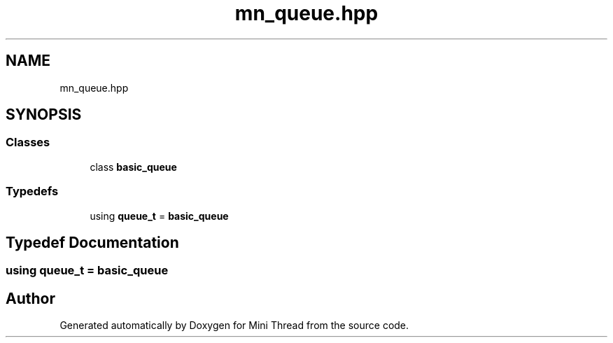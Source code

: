 .TH "mn_queue.hpp" 3 "Tue Sep 15 2020" "Version 1.6x" "Mini Thread" \" -*- nroff -*-
.ad l
.nh
.SH NAME
mn_queue.hpp
.SH SYNOPSIS
.br
.PP
.SS "Classes"

.in +1c
.ti -1c
.RI "class \fBbasic_queue\fP"
.br
.in -1c
.SS "Typedefs"

.in +1c
.ti -1c
.RI "using \fBqueue_t\fP = \fBbasic_queue\fP"
.br
.in -1c
.SH "Typedef Documentation"
.PP 
.SS "using \fBqueue_t\fP =  \fBbasic_queue\fP"

.SH "Author"
.PP 
Generated automatically by Doxygen for Mini Thread from the source code\&.

